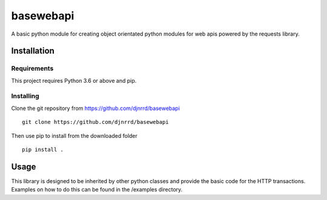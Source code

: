 ##########
basewebapi
##########

A basic python module for creating object orientated python modules for web
apis powered by the requests library.

Installation
############

Requirements
************

This project requires Python 3.6 or above and pip.

Installing
**********

Clone the git repository from `<https://github.com/djnrrd/basewebapi>`_
::
    git clone https://github.com/djnrrd/basewebapi

Then use pip to install from the downloaded folder
::
    pip install .

Usage
#####

This library is designed to be inherited by other python classes and provide
the basic code for the HTTP transactions. Examples on how to do this can be
found in the /examples directory.
